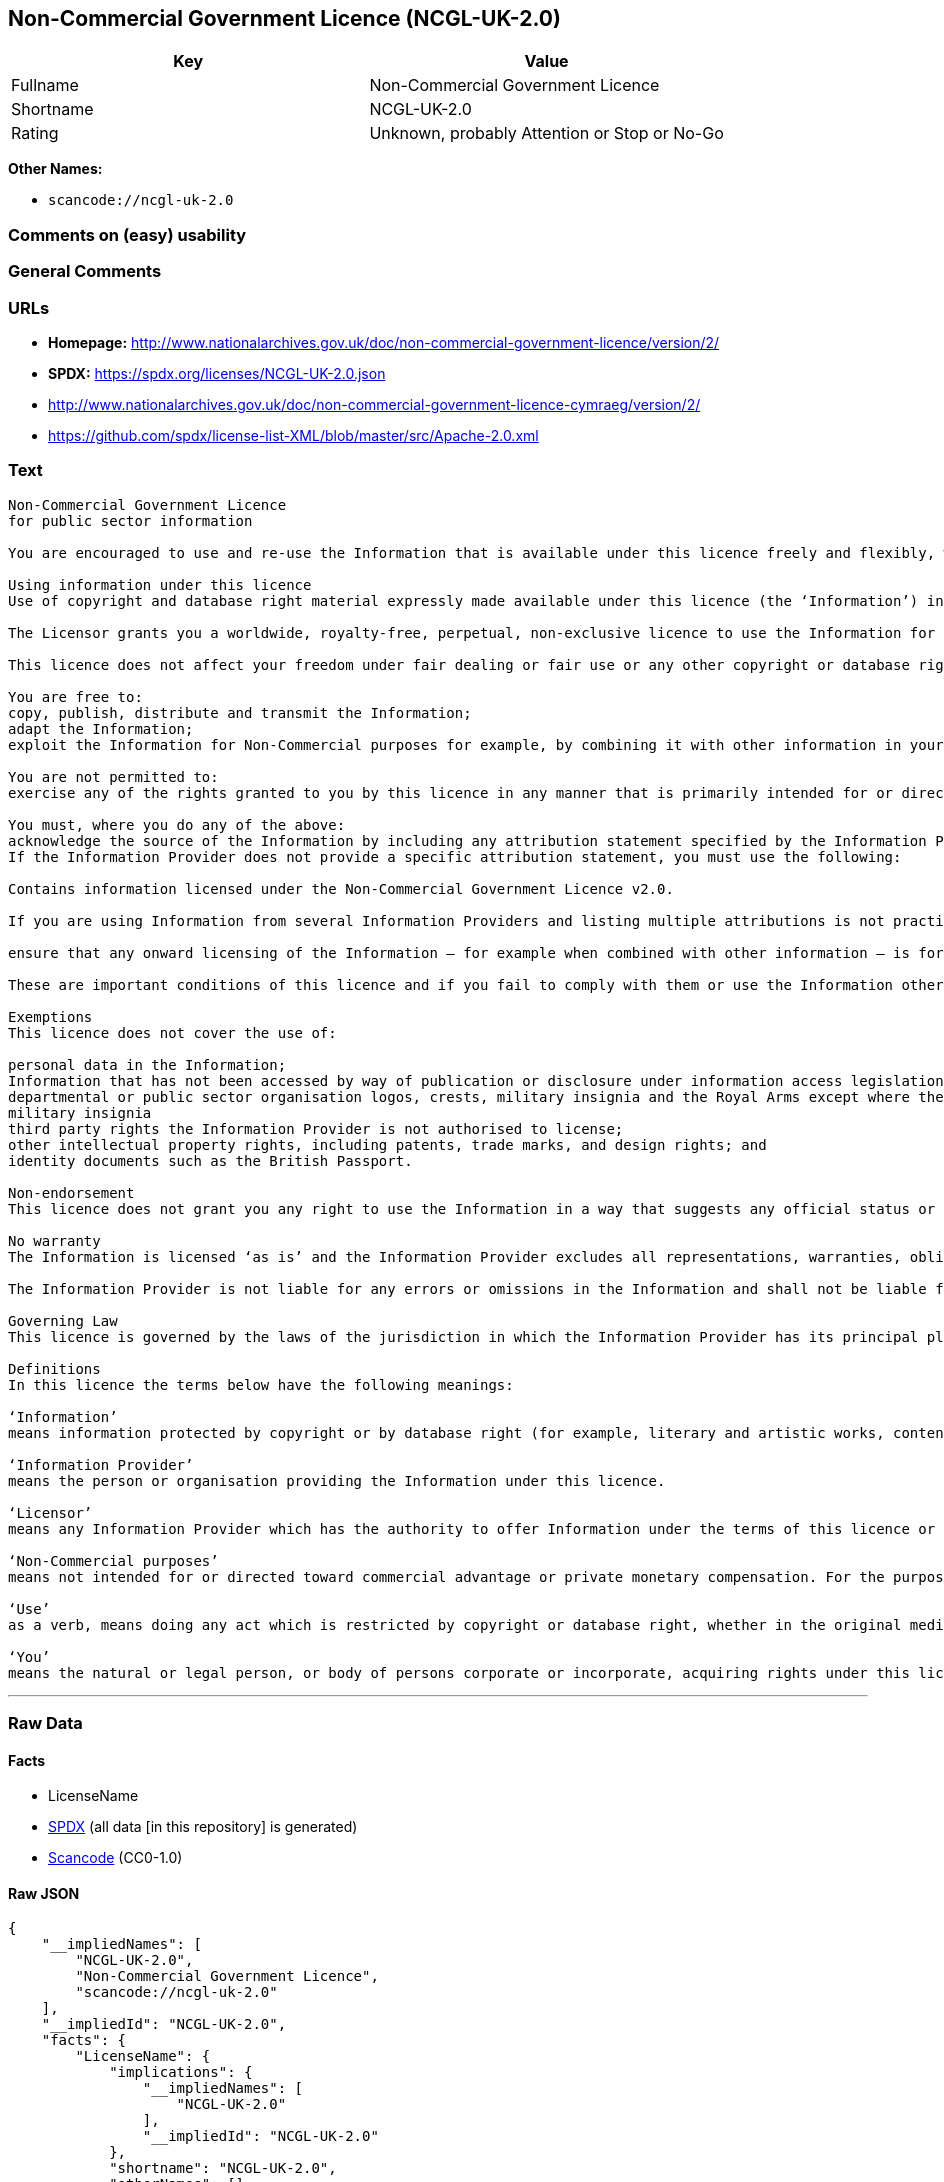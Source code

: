 == Non-Commercial Government Licence (NCGL-UK-2.0)

[cols=",",options="header",]
|===
|Key |Value
|Fullname |Non-Commercial Government Licence
|Shortname |NCGL-UK-2.0
|Rating |Unknown, probably Attention or Stop or No-Go
|===

*Other Names:*

* `scancode://ncgl-uk-2.0`

=== Comments on (easy) usability

=== General Comments

=== URLs

* *Homepage:*
http://www.nationalarchives.gov.uk/doc/non-commercial-government-licence/version/2/
* *SPDX:* https://spdx.org/licenses/NCGL-UK-2.0.json
* http://www.nationalarchives.gov.uk/doc/non-commercial-government-licence-cymraeg/version/2/
* https://github.com/spdx/license-list-XML/blob/master/src/Apache-2.0.xml

=== Text

....
Non-Commercial Government Licence
for public sector information

You are encouraged to use and re-use the Information that is available under this licence freely and flexibly, with only a few conditions.

Using information under this licence
Use of copyright and database right material expressly made available under this licence (the ‘Information’) indicates your acceptance of the terms and conditions below.

The Licensor grants you a worldwide, royalty-free, perpetual, non-exclusive licence to use the Information for Non-Commercial purposes only subject to the conditions below.

This licence does not affect your freedom under fair dealing or fair use or any other copyright or database right exceptions and limitations.

You are free to:
copy, publish, distribute and transmit the Information;
adapt the Information;
exploit the Information for Non-Commercial purposes for example, by combining it with other information in your own product or application.

You are not permitted to:
exercise any of the rights granted to you by this licence in any manner that is primarily intended for or directed toward commercial advantage or private monetary compensation.

You must, where you do any of the above:
acknowledge the source of the Information by including any attribution statement specified by the Information Provider(s) and, where possible, provide a link to this licence;
If the Information Provider does not provide a specific attribution statement, you must use the following:

Contains information licensed under the Non-Commercial Government Licence v2.0.

If you are using Information from several Information Providers and listing multiple attributions is not practical in your product or application, you may include a URI or hyperlink to a resource that contains the required attribution statements.

ensure that any onward licensing of the Information – for example when combined with other information – is for Non-Commercial purposes only.

These are important conditions of this licence and if you fail to comply with them or use the Information other than for Non-Commercial purposes the rights granted to you under this licence, or any similar licence granted by the Licensor, will end automatically.

Exemptions
This licence does not cover the use of:

personal data in the Information;
Information that has not been accessed by way of publication or disclosure under information access legislation (including the Freedom of Information Acts for the UK and Scotland) by or with the consent of the Information Provider;
departmental or public sector organisation logos, crests, military insignia and the Royal Arms except where they form an integral part of a document or dataset;
military insignia
third party rights the Information Provider is not authorised to license;
other intellectual property rights, including patents, trade marks, and design rights; and
identity documents such as the British Passport.

Non-endorsement
This licence does not grant you any right to use the Information in a way that suggests any official status or that the Information Provider and/or Licensor endorse you or your use of the Information.

No warranty
The Information is licensed ‘as is’ and the Information Provider excludes all representations, warranties, obligations and liabilities in relation to the Information to the maximum extent permitted by law.

The Information Provider is not liable for any errors or omissions in the Information and shall not be liable for any loss, injury or damage of any kind caused by its use. The Information Provider does not guarantee the continued supply of the Information.

Governing Law
This licence is governed by the laws of the jurisdiction in which the Information Provider has its principal place of business, unless otherwise specified by the Information Provider.

Definitions
In this licence the terms below have the following meanings:

‘Information’
means information protected by copyright or by database right (for example, literary and artistic works, content, data and source code) offered for use under the terms of this licence.

‘Information Provider’
means the person or organisation providing the Information under this licence.

‘Licensor’
means any Information Provider which has the authority to offer Information under the terms of this licence or the Keeper of the Public Records, who has the authority to offer Information subject to Crown copyright and Crown database rights and Information subject to copyright and database right that has been assigned to or acquired by the Crown, under the terms of this licence.

‘Non-Commercial purposes’
means not intended for or directed toward commercial advantage or private monetary compensation. For the purposes of this licence, ‘private monetary compensation’ does not include the exchange of the Information for other copyrighted works by means of digital file-sharing or otherwise provided there is no payment of any monetary compensation in connection with the exchange of the Information.

‘Use’
as a verb, means doing any act which is restricted by copyright or database right, whether in the original medium or in any other medium, and includes without limitation distributing, copying, adapting, modifying as may be technically necessary to use it in a different mode or format.

‘You’
means the natural or legal person, or body of persons corporate or incorporate, acquiring rights under this licence.
....

'''''

=== Raw Data

==== Facts

* LicenseName
* https://spdx.org/licenses/NCGL-UK-2.0.html[SPDX] (all data [in this
repository] is generated)
* https://github.com/nexB/scancode-toolkit/blob/develop/src/licensedcode/data/licenses/ncgl-uk-2.0.yml[Scancode]
(CC0-1.0)

==== Raw JSON

....
{
    "__impliedNames": [
        "NCGL-UK-2.0",
        "Non-Commercial Government Licence",
        "scancode://ncgl-uk-2.0"
    ],
    "__impliedId": "NCGL-UK-2.0",
    "facts": {
        "LicenseName": {
            "implications": {
                "__impliedNames": [
                    "NCGL-UK-2.0"
                ],
                "__impliedId": "NCGL-UK-2.0"
            },
            "shortname": "NCGL-UK-2.0",
            "otherNames": []
        },
        "SPDX": {
            "isSPDXLicenseDeprecated": false,
            "spdxFullName": "Non-Commercial Government Licence",
            "spdxDetailsURL": "https://spdx.org/licenses/NCGL-UK-2.0.json",
            "_sourceURL": "https://spdx.org/licenses/NCGL-UK-2.0.html",
            "spdxLicIsOSIApproved": false,
            "spdxSeeAlso": [
                "http://www.nationalarchives.gov.uk/doc/non-commercial-government-licence/version/2/"
            ],
            "_implications": {
                "__impliedNames": [
                    "NCGL-UK-2.0",
                    "Non-Commercial Government Licence"
                ],
                "__impliedId": "NCGL-UK-2.0",
                "__isOsiApproved": false,
                "__impliedURLs": [
                    [
                        "SPDX",
                        "https://spdx.org/licenses/NCGL-UK-2.0.json"
                    ],
                    [
                        null,
                        "http://www.nationalarchives.gov.uk/doc/non-commercial-government-licence/version/2/"
                    ]
                ]
            },
            "spdxLicenseId": "NCGL-UK-2.0"
        },
        "Scancode": {
            "otherUrls": [
                "http://www.nationalarchives.gov.uk/doc/non-commercial-government-licence-cymraeg/version/2/",
                "https://github.com/spdx/license-list-XML/blob/master/src/Apache-2.0.xml"
            ],
            "homepageUrl": "http://www.nationalarchives.gov.uk/doc/non-commercial-government-licence/version/2/",
            "shortName": "Non-Commercial Government Licence",
            "textUrls": null,
            "text": "Non-Commercial Government Licence\nfor public sector information\n\nYou are encouraged to use and re-use the Information that is available under this licence freely and flexibly, with only a few conditions.\n\nUsing information under this licence\nUse of copyright and database right material expressly made available under this licence (the âInformationâ) indicates your acceptance of the terms and conditions below.\n\nThe Licensor grants you a worldwide, royalty-free, perpetual, non-exclusive licence to use the Information for Non-Commercial purposes only subject to the conditions below.\n\nThis licence does not affect your freedom under fair dealing or fair use or any other copyright or database right exceptions and limitations.\n\nYou are free to:\ncopy, publish, distribute and transmit the Information;\nadapt the Information;\nexploit the Information for Non-Commercial purposes for example, by combining it with other information in your own product or application.\n\nYou are not permitted to:\nexercise any of the rights granted to you by this licence in any manner that is primarily intended for or directed toward commercial advantage or private monetary compensation.\n\nYou must, where you do any of the above:\nacknowledge the source of the Information by including any attribution statement specified by the Information Provider(s) and, where possible, provide a link to this licence;\nIf the Information Provider does not provide a specific attribution statement, you must use the following:\n\nContains information licensed under the Non-Commercial Government Licence v2.0.\n\nIf you are using Information from several Information Providers and listing multiple attributions is not practical in your product or application, you may include a URI or hyperlink to a resource that contains the required attribution statements.\n\nensure that any onward licensing of the Information â for example when combined with other information â is for Non-Commercial purposes only.\n\nThese are important conditions of this licence and if you fail to comply with them or use the Information other than for Non-Commercial purposes the rights granted to you under this licence, or any similar licence granted by the Licensor, will end automatically.\n\nExemptions\nThis licence does not cover the use of:\n\npersonal data in the Information;\nInformation that has not been accessed by way of publication or disclosure under information access legislation (including the Freedom of Information Acts for the UK and Scotland) by or with the consent of the Information Provider;\ndepartmental or public sector organisation logos, crests, military insignia and the Royal Arms except where they form an integral part of a document or dataset;\nmilitary insignia\nthird party rights the Information Provider is not authorised to license;\nother intellectual property rights, including patents, trade marks, and design rights; and\nidentity documents such as the British Passport.\n\nNon-endorsement\nThis licence does not grant you any right to use the Information in a way that suggests any official status or that the Information Provider and/or Licensor endorse you or your use of the Information.\n\nNo warranty\nThe Information is licensed âas isâ and the Information Provider excludes all representations, warranties, obligations and liabilities in relation to the Information to the maximum extent permitted by law.\n\nThe Information Provider is not liable for any errors or omissions in the Information and shall not be liable for any loss, injury or damage of any kind caused by its use. The Information Provider does not guarantee the continued supply of the Information.\n\nGoverning Law\nThis licence is governed by the laws of the jurisdiction in which the Information Provider has its principal place of business, unless otherwise specified by the Information Provider.\n\nDefinitions\nIn this licence the terms below have the following meanings:\n\nâInformationâ\nmeans information protected by copyright or by database right (for example, literary and artistic works, content, data and source code) offered for use under the terms of this licence.\n\nâInformation Providerâ\nmeans the person or organisation providing the Information under this licence.\n\nâLicensorâ\nmeans any Information Provider which has the authority to offer Information under the terms of this licence or the Keeper of the Public Records, who has the authority to offer Information subject to Crown copyright and Crown database rights and Information subject to copyright and database right that has been assigned to or acquired by the Crown, under the terms of this licence.\n\nâNon-Commercial purposesâ\nmeans not intended for or directed toward commercial advantage or private monetary compensation. For the purposes of this licence, âprivate monetary compensationâ does not include the exchange of the Information for other copyrighted works by means of digital file-sharing or otherwise provided there is no payment of any monetary compensation in connection with the exchange of the Information.\n\nâUseâ\nas a verb, means doing any act which is restricted by copyright or database right, whether in the original medium or in any other medium, and includes without limitation distributing, copying, adapting, modifying as may be technically necessary to use it in a different mode or format.\n\nâYouâ\nmeans the natural or legal person, or body of persons corporate or incorporate, acquiring rights under this licence.",
            "category": "Free Restricted",
            "osiUrl": null,
            "owner": "U.K. National Archives",
            "_sourceURL": "https://github.com/nexB/scancode-toolkit/blob/develop/src/licensedcode/data/licenses/ncgl-uk-2.0.yml",
            "key": "ncgl-uk-2.0",
            "name": "Non-Commercial Government Licence",
            "spdxId": "NCGL-UK-2.0",
            "notes": null,
            "_implications": {
                "__impliedNames": [
                    "scancode://ncgl-uk-2.0",
                    "Non-Commercial Government Licence",
                    "NCGL-UK-2.0"
                ],
                "__impliedId": "NCGL-UK-2.0",
                "__impliedText": "Non-Commercial Government Licence\nfor public sector information\n\nYou are encouraged to use and re-use the Information that is available under this licence freely and flexibly, with only a few conditions.\n\nUsing information under this licence\nUse of copyright and database right material expressly made available under this licence (the ‘Information’) indicates your acceptance of the terms and conditions below.\n\nThe Licensor grants you a worldwide, royalty-free, perpetual, non-exclusive licence to use the Information for Non-Commercial purposes only subject to the conditions below.\n\nThis licence does not affect your freedom under fair dealing or fair use or any other copyright or database right exceptions and limitations.\n\nYou are free to:\ncopy, publish, distribute and transmit the Information;\nadapt the Information;\nexploit the Information for Non-Commercial purposes for example, by combining it with other information in your own product or application.\n\nYou are not permitted to:\nexercise any of the rights granted to you by this licence in any manner that is primarily intended for or directed toward commercial advantage or private monetary compensation.\n\nYou must, where you do any of the above:\nacknowledge the source of the Information by including any attribution statement specified by the Information Provider(s) and, where possible, provide a link to this licence;\nIf the Information Provider does not provide a specific attribution statement, you must use the following:\n\nContains information licensed under the Non-Commercial Government Licence v2.0.\n\nIf you are using Information from several Information Providers and listing multiple attributions is not practical in your product or application, you may include a URI or hyperlink to a resource that contains the required attribution statements.\n\nensure that any onward licensing of the Information – for example when combined with other information – is for Non-Commercial purposes only.\n\nThese are important conditions of this licence and if you fail to comply with them or use the Information other than for Non-Commercial purposes the rights granted to you under this licence, or any similar licence granted by the Licensor, will end automatically.\n\nExemptions\nThis licence does not cover the use of:\n\npersonal data in the Information;\nInformation that has not been accessed by way of publication or disclosure under information access legislation (including the Freedom of Information Acts for the UK and Scotland) by or with the consent of the Information Provider;\ndepartmental or public sector organisation logos, crests, military insignia and the Royal Arms except where they form an integral part of a document or dataset;\nmilitary insignia\nthird party rights the Information Provider is not authorised to license;\nother intellectual property rights, including patents, trade marks, and design rights; and\nidentity documents such as the British Passport.\n\nNon-endorsement\nThis licence does not grant you any right to use the Information in a way that suggests any official status or that the Information Provider and/or Licensor endorse you or your use of the Information.\n\nNo warranty\nThe Information is licensed ‘as is’ and the Information Provider excludes all representations, warranties, obligations and liabilities in relation to the Information to the maximum extent permitted by law.\n\nThe Information Provider is not liable for any errors or omissions in the Information and shall not be liable for any loss, injury or damage of any kind caused by its use. The Information Provider does not guarantee the continued supply of the Information.\n\nGoverning Law\nThis licence is governed by the laws of the jurisdiction in which the Information Provider has its principal place of business, unless otherwise specified by the Information Provider.\n\nDefinitions\nIn this licence the terms below have the following meanings:\n\n‘Information’\nmeans information protected by copyright or by database right (for example, literary and artistic works, content, data and source code) offered for use under the terms of this licence.\n\n‘Information Provider’\nmeans the person or organisation providing the Information under this licence.\n\n‘Licensor’\nmeans any Information Provider which has the authority to offer Information under the terms of this licence or the Keeper of the Public Records, who has the authority to offer Information subject to Crown copyright and Crown database rights and Information subject to copyright and database right that has been assigned to or acquired by the Crown, under the terms of this licence.\n\n‘Non-Commercial purposes’\nmeans not intended for or directed toward commercial advantage or private monetary compensation. For the purposes of this licence, ‘private monetary compensation’ does not include the exchange of the Information for other copyrighted works by means of digital file-sharing or otherwise provided there is no payment of any monetary compensation in connection with the exchange of the Information.\n\n‘Use’\nas a verb, means doing any act which is restricted by copyright or database right, whether in the original medium or in any other medium, and includes without limitation distributing, copying, adapting, modifying as may be technically necessary to use it in a different mode or format.\n\n‘You’\nmeans the natural or legal person, or body of persons corporate or incorporate, acquiring rights under this licence.",
                "__impliedURLs": [
                    [
                        "Homepage",
                        "http://www.nationalarchives.gov.uk/doc/non-commercial-government-licence/version/2/"
                    ],
                    [
                        null,
                        "http://www.nationalarchives.gov.uk/doc/non-commercial-government-licence-cymraeg/version/2/"
                    ],
                    [
                        null,
                        "https://github.com/spdx/license-list-XML/blob/master/src/Apache-2.0.xml"
                    ]
                ]
            }
        }
    },
    "__isOsiApproved": false,
    "__impliedText": "Non-Commercial Government Licence\nfor public sector information\n\nYou are encouraged to use and re-use the Information that is available under this licence freely and flexibly, with only a few conditions.\n\nUsing information under this licence\nUse of copyright and database right material expressly made available under this licence (the ‘Information’) indicates your acceptance of the terms and conditions below.\n\nThe Licensor grants you a worldwide, royalty-free, perpetual, non-exclusive licence to use the Information for Non-Commercial purposes only subject to the conditions below.\n\nThis licence does not affect your freedom under fair dealing or fair use or any other copyright or database right exceptions and limitations.\n\nYou are free to:\ncopy, publish, distribute and transmit the Information;\nadapt the Information;\nexploit the Information for Non-Commercial purposes for example, by combining it with other information in your own product or application.\n\nYou are not permitted to:\nexercise any of the rights granted to you by this licence in any manner that is primarily intended for or directed toward commercial advantage or private monetary compensation.\n\nYou must, where you do any of the above:\nacknowledge the source of the Information by including any attribution statement specified by the Information Provider(s) and, where possible, provide a link to this licence;\nIf the Information Provider does not provide a specific attribution statement, you must use the following:\n\nContains information licensed under the Non-Commercial Government Licence v2.0.\n\nIf you are using Information from several Information Providers and listing multiple attributions is not practical in your product or application, you may include a URI or hyperlink to a resource that contains the required attribution statements.\n\nensure that any onward licensing of the Information – for example when combined with other information – is for Non-Commercial purposes only.\n\nThese are important conditions of this licence and if you fail to comply with them or use the Information other than for Non-Commercial purposes the rights granted to you under this licence, or any similar licence granted by the Licensor, will end automatically.\n\nExemptions\nThis licence does not cover the use of:\n\npersonal data in the Information;\nInformation that has not been accessed by way of publication or disclosure under information access legislation (including the Freedom of Information Acts for the UK and Scotland) by or with the consent of the Information Provider;\ndepartmental or public sector organisation logos, crests, military insignia and the Royal Arms except where they form an integral part of a document or dataset;\nmilitary insignia\nthird party rights the Information Provider is not authorised to license;\nother intellectual property rights, including patents, trade marks, and design rights; and\nidentity documents such as the British Passport.\n\nNon-endorsement\nThis licence does not grant you any right to use the Information in a way that suggests any official status or that the Information Provider and/or Licensor endorse you or your use of the Information.\n\nNo warranty\nThe Information is licensed ‘as is’ and the Information Provider excludes all representations, warranties, obligations and liabilities in relation to the Information to the maximum extent permitted by law.\n\nThe Information Provider is not liable for any errors or omissions in the Information and shall not be liable for any loss, injury or damage of any kind caused by its use. The Information Provider does not guarantee the continued supply of the Information.\n\nGoverning Law\nThis licence is governed by the laws of the jurisdiction in which the Information Provider has its principal place of business, unless otherwise specified by the Information Provider.\n\nDefinitions\nIn this licence the terms below have the following meanings:\n\n‘Information’\nmeans information protected by copyright or by database right (for example, literary and artistic works, content, data and source code) offered for use under the terms of this licence.\n\n‘Information Provider’\nmeans the person or organisation providing the Information under this licence.\n\n‘Licensor’\nmeans any Information Provider which has the authority to offer Information under the terms of this licence or the Keeper of the Public Records, who has the authority to offer Information subject to Crown copyright and Crown database rights and Information subject to copyright and database right that has been assigned to or acquired by the Crown, under the terms of this licence.\n\n‘Non-Commercial purposes’\nmeans not intended for or directed toward commercial advantage or private monetary compensation. For the purposes of this licence, ‘private monetary compensation’ does not include the exchange of the Information for other copyrighted works by means of digital file-sharing or otherwise provided there is no payment of any monetary compensation in connection with the exchange of the Information.\n\n‘Use’\nas a verb, means doing any act which is restricted by copyright or database right, whether in the original medium or in any other medium, and includes without limitation distributing, copying, adapting, modifying as may be technically necessary to use it in a different mode or format.\n\n‘You’\nmeans the natural or legal person, or body of persons corporate or incorporate, acquiring rights under this licence.",
    "__impliedURLs": [
        [
            "SPDX",
            "https://spdx.org/licenses/NCGL-UK-2.0.json"
        ],
        [
            null,
            "http://www.nationalarchives.gov.uk/doc/non-commercial-government-licence/version/2/"
        ],
        [
            "Homepage",
            "http://www.nationalarchives.gov.uk/doc/non-commercial-government-licence/version/2/"
        ],
        [
            null,
            "http://www.nationalarchives.gov.uk/doc/non-commercial-government-licence-cymraeg/version/2/"
        ],
        [
            null,
            "https://github.com/spdx/license-list-XML/blob/master/src/Apache-2.0.xml"
        ]
    ]
}
....

==== Dot Cluster Graph

../dot/NCGL-UK-2.0.svg
